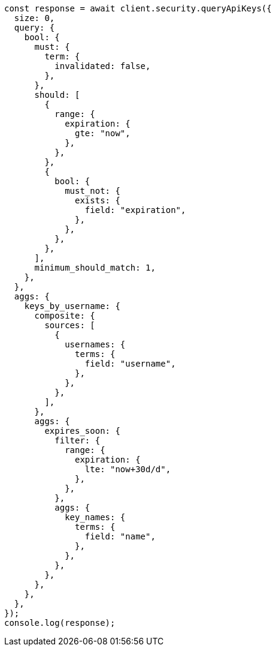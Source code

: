 // This file is autogenerated, DO NOT EDIT
// Use `node scripts/generate-docs-examples.js` to generate the docs examples

[source, js]
----
const response = await client.security.queryApiKeys({
  size: 0,
  query: {
    bool: {
      must: {
        term: {
          invalidated: false,
        },
      },
      should: [
        {
          range: {
            expiration: {
              gte: "now",
            },
          },
        },
        {
          bool: {
            must_not: {
              exists: {
                field: "expiration",
              },
            },
          },
        },
      ],
      minimum_should_match: 1,
    },
  },
  aggs: {
    keys_by_username: {
      composite: {
        sources: [
          {
            usernames: {
              terms: {
                field: "username",
              },
            },
          },
        ],
      },
      aggs: {
        expires_soon: {
          filter: {
            range: {
              expiration: {
                lte: "now+30d/d",
              },
            },
          },
          aggs: {
            key_names: {
              terms: {
                field: "name",
              },
            },
          },
        },
      },
    },
  },
});
console.log(response);
----
